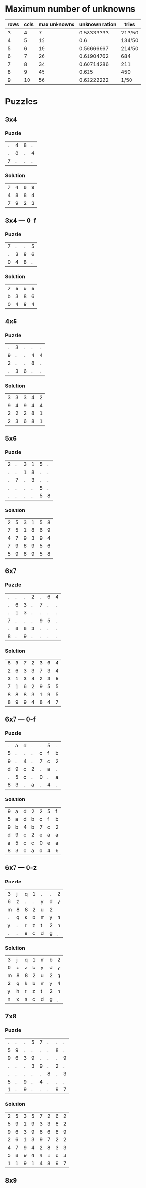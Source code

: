 * Maximum number of unknowns
| rows | cols | max unknowns | unknown ration | tries  |
|------+------+--------------+----------------+--------|
|    3 |    4 |            7 |     0.58333333 | 213/50 |
|    4 |    5 |           12 |            0.6 | 134/50 |
|    5 |    6 |           19 |     0.56666667 | 214/50 |
|    6 |    7 |           26 |     0.61904762 | 684    |
|    7 |    8 |           34 |     0.60714286 | 211    |
|    8 |    9 |           45 |          0.625 | 450    |
|    9 |   10 |           56 |     0.62222222 | 1/50   |
#+TBLFM: $4=$3/($1*$2)
* Puzzles
** 3x4
*** Puzzle
|.|4|8|.|
|.|8|.|4|
|7|.|.|.|
*** Solution
|7|4|8|9|
|4|8|8|4|
|7|9|2|2|
** 3x4 --- 0-f
*** Puzzle
|7|.|.|5|
|.|3|8|6|
|0|4|8|.|
*** Solution
|7|5|b|5|
|b|3|8|6|
|0|4|8|4|
** 4x5
*** Puzzle
|.|3|.|.|.|
|9|.|.|4|4|
|2|.|.|8|.|
|.|3|6|.|.|
*** Solution
|3|3|3|4|2|
|9|4|9|4|4|
|2|2|2|8|1|
|2|3|6|8|1|
** 5x6
*** Puzzle
|2|.|3|1|5|.|
|.|.|1|8|.|.|
|.|7|.|3|.|.|
|.|.|.|.|5|.|
|.|.|.|.|5|8|
*** Solution
|2|5|3|1|5|8|
|7|5|1|8|6|9|
|4|7|9|3|9|4|
|7|9|6|9|5|6|
|5|9|6|9|5|8|
** 6x7
*** Puzzle
|.|.|.|2|.|6|4|
|.|6|3|.|7|.|.|
|.|1|3|.|.|.|.|
|7|.|.|.|9|5|.|
|.|8|8|3|.|.|.|
|8|.|9|.|.|.|.|
*** Solution
|8|5|7|2|3|6|4|
|2|6|3|3|7|3|4|
|3|1|3|4|2|3|5|
|7|1|6|2|9|5|5|
|8|8|8|3|1|9|5|
|8|9|9|4|8|4|7|
** 6x7 --- 0-f
*** Puzzle
|.|a|d|.|.|5|.|
|5|.|.|.|c|f|b|
|9|.|4|.|7|c|2|
|d|9|c|2|.|a|.|
|.|5|c|.|0|.|a|
|8|3|.|a|.|4|.|
*** Solution
|9|a|d|2|2|5|f|
|5|a|d|b|c|f|b|
|9|b|4|b|7|c|2|
|d|9|c|2|e|a|a|
|a|5|c|c|0|e|a|
|8|3|c|a|d|4|6|
** 6x7 --- 0-z
*** Puzzle
|3|j|q|1|.|.|2|
|6|z|.|.|y|d|y|
|m|8|8|2|u|2|.|
|.|q|k|b|m|y|4|
|y|.|r|z|t|2|h|
|.|.|a|c|d|g|j|
*** Solution
|3|j|q|1|m|b|2|
|6|z|z|b|y|d|y|
|m|8|8|2|u|2|q|
|2|q|k|b|m|y|4|
|y|h|r|z|t|2|h|
|n|x|a|c|d|g|j|
** 7x8
*** Puzzle
|.|.|.|5|7|.|.|.|
|5|9|.|.|.|.|8|.|
|9|6|3|9|.|.|.|9|
|.|.|.|3|9|.|2|.|
|.|.|.|.|.|8|.|3|
|5|.|9|.|4|.|.|.|
|1|.|9|.|.|.|9|7|
*** Solution
|2|5|3|5|7|2|6|2|
|5|9|1|9|3|3|8|2|
|9|6|3|9|6|6|8|9|
|2|6|1|3|9|7|2|2|
|4|7|9|4|2|8|3|3|
|5|8|9|4|4|1|6|3|
|1|1|9|1|4|8|9|7|
** 8x9
*** Puzzle
|.|.|7|4|8|.|.|6|2|
|2|.|2|.|.|.|.|7|.|
|.|.|8|.|.|.|2|.|3|
|1|.|.|.|4|.|.|8|.|
|.|4|1|7|.|4|.|.|.|
|9|6|9|.|.|.|.|5|2|
|.|.|.|7|.|.|3|6|.|
|.|.|.|.|.|3|.|.|.|
*** Solution
|5|1|7|4|8|1|2|6|2|
|2|5|2|9|3|4|2|7|2|
|5|3|8|6|3|1|2|5|3|
|1|1|1|4|4|9|3|8|5|
|4|4|1|7|7|4|9|1|8|
|9|6|9|1|1|1|2|5|2|
|3|1|3|7|4|1|3|6|8|
|3|3|9|2|2|3|1|2|2|
** 9x10
*** Puzzle
|1|.|.|.|1|.|3|.|2|.|
|.|.|.|2|2|.|.|.|.|.|
|9|7|.|.|.|.|.|8|6|.|
|.|.|5|.|.|9|4|.|.|6|
|3|.|.|1|.|.|.|1|9|.|
|.|.|.|8|.|.|.|6|2|.|
|7|.|.|.|7|.|.|2|.|.|
|1|3|7|.|4|.|1|6|.|6|
|.|.|1|.|.|5|.|.|4|.|
*** Solution
|1|7|2|9|1|2|3|6|2|7|
|2|7|9|2|2|9|3|6|9|1|
|9|7|4|8|3|7|7|8|6|1|
|2|2|5|5|5|9|4|9|3|6|
|3|9|9|1|5|1|6|1|9|6|
|4|7|7|8|2|2|9|6|2|3|
|7|9|1|9|7|9|9|2|8|9|
|1|3|7|9|4|1|1|6|2|6|
|7|3|1|3|7|5|3|1|4|6|
